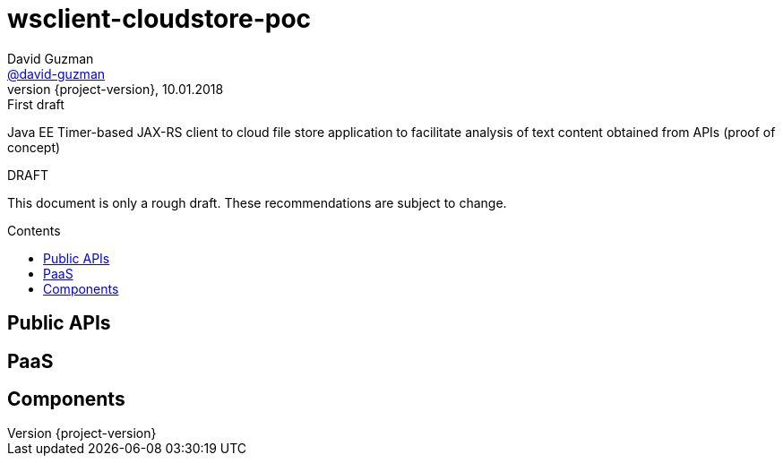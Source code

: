 = wsclient-cloudstore-poc
David Guzman <https://github.com/david-guzman[@david-guzman]>
:revnumber: {project-version}
:revdate: 10.01.2018
:revremark: First draft
:toc: macro
:toc-title: Contents

Java EE Timer-based JAX-RS client to cloud file store application to facilitate analysis of text content obtained from APIs (proof of concept) 

.DRAFT
****
This document is only a rough draft.
These recommendations are subject to change.
****

toc::[]

// = Background

== Public APIs

== PaaS

// = Architecture

== Components

